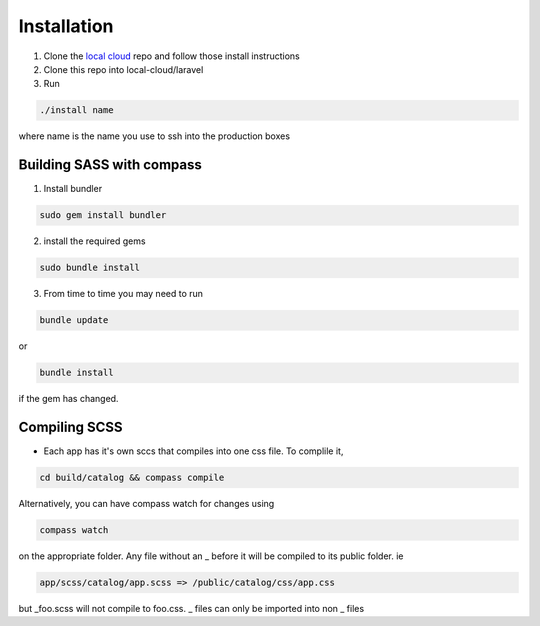 ============
Installation
============

1. Clone the `local cloud`_ repo and follow those install instructions
2. Clone this repo into local-cloud/laravel
3. Run

.. code-block:: bash

    ./install name

where name is the name you use to ssh into the production boxes

.. _local cloud: https://github.com/pinleague/local-cloud

--------------------------
Building SASS with compass
--------------------------

1. Install bundler

.. code-block:: bash

    sudo gem install bundler

2. install the required gems

.. code-block:: bash

    sudo bundle install

3. From time to time you may need to run

.. code-block:: bash

    bundle update

or

.. code-block:: bash

    bundle install

if the gem has changed.

--------------
Compiling SCSS
--------------

* Each app has it's own sccs that compiles into one css file. To complile it,

.. code-block:: bash

    cd build/catalog && compass compile

Alternatively, you can have compass watch for changes using

.. code-block:: bash

    compass watch

on the appropriate folder. Any file without an _ before it will be compiled to its public folder. ie

.. code-block:: bash

    app/scss/catalog/app.scss => /public/catalog/css/app.css

but _foo.scss will not compile to foo.css. _ files can only be imported into non _ files
